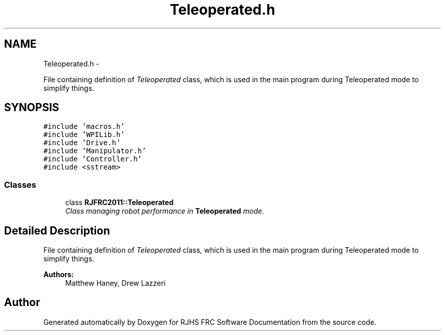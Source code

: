 .TH "Teleoperated.h" 7 "Thu Jun 23 2011" "Version 2011" "RJHS FRC Software Documentation" \" -*- nroff -*-
.ad l
.nh
.SH NAME
Teleoperated.h \- 
.PP
File containing definition of \fITeleoperated\fP class, which is used in the main program during Teleoperated mode to simplify things.  

.SH SYNOPSIS
.br
.PP
\fC#include 'macros.h'\fP
.br
\fC#include 'WPILib.h'\fP
.br
\fC#include 'Drive.h'\fP
.br
\fC#include 'Manipulator.h'\fP
.br
\fC#include 'Controller.h'\fP
.br
\fC#include <sstream>\fP
.br

.SS "Classes"

.in +1c
.ti -1c
.RI "class \fBRJFRC2011::Teleoperated\fP"
.br
.RI "\fIClass managing robot performance in \fBTeleoperated\fP mode. \fP"
.in -1c
.SH "Detailed Description"
.PP 
File containing definition of \fITeleoperated\fP class, which is used in the main program during Teleoperated mode to simplify things. 

\fBAuthors:\fP
.RS 4
Matthew Haney, Drew Lazzeri 
.RE
.PP

.SH "Author"
.PP 
Generated automatically by Doxygen for RJHS FRC Software Documentation from the source code.
